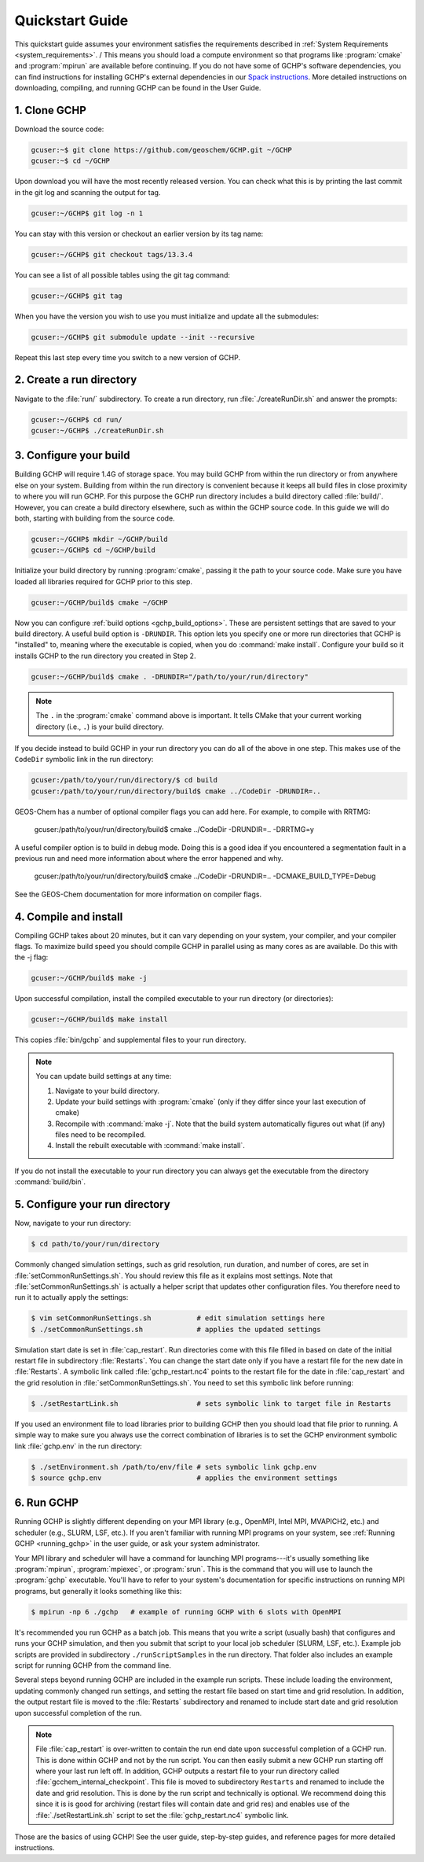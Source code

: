 

Quickstart Guide
================

This quickstart guide assumes your environment satisfies the requirements described in :ref:`System Requirements <system_requirements>`. /
This means you should load a compute environment so that programs like :program:`cmake` and :program:`mpirun`
are available before continuing. If you do not have some of GCHP's software dependencies,
you can find instructions for installing GCHP's external dependencies in our `Spack instructions <../supplement/spack.html>`__.
More detailed instructions on downloading, compiling, and running GCHP can be found in the User Guide.

1. Clone GCHP
-------------

Download the source code:

.. code-block:: console

   gcuser:~$ git clone https://github.com/geoschem/GCHP.git ~/GCHP
   gcuser:~$ cd ~/GCHP

Upon download you will have the most recently released version. You can check what this is by printing the last commit in the git log and scanning the output for tag.

.. code-block:: console

   gcuser:~/GCHP$ git log -n 1

You can stay with this version or checkout an earlier version by its tag name:

.. code-block:: console

   gcuser:~/GCHP$ git checkout tags/13.3.4

You can see a list of all possible tables using the git tag command:

.. code-block:: console

   gcuser:~/GCHP$ git tag

When you have the version you wish to use you must initialize and update all the submodules:

.. code-block:: console

   gcuser:~/GCHP$ git submodule update --init --recursive

Repeat this last step every time you switch to a new version of GCHP.

2. Create a run directory
-------------------------

Navigate to the :file:`run/` subdirectory. 
To create a run directory, run :file:`./createRunDir.sh` and answer the prompts:

.. code-block:: console

   gcuser:~/GCHP$ cd run/
   gcuser:~/GCHP$ ./createRunDir.sh

3. Configure your build
-----------------------

Building GCHP will require 1.4G of storage space. You may build GCHP from within the run directory or from anywhere else on your system. Building from within the run directory is convenient because it keeps all build files in close proximity to where you will run GCHP. For this purpose the GCHP run directory includes a build directory called :file:`build/`. However, you can create a build directory elsewhere, such as within the GCHP source code. In this guide we will do both, starting with building from the source code.

.. code-block:: console

   gcuser:~/GCHP$ mkdir ~/GCHP/build
   gcuser:~/GCHP$ cd ~/GCHP/build

Initialize your build directory by running :program:`cmake`, passing it the path to your source code. 
Make sure you have loaded all libraries required for GCHP prior to this step.

.. code-block:: console

   gcuser:~/GCHP/build$ cmake ~/GCHP

Now you can configure :ref:`build options <gchp_build_options>`. 
These are persistent settings that are saved to your build directory.
A useful build option is :literal:`-DRUNDIR`. 
This option lets you specify one or more run directories that GCHP is "installed" to, meaning where the executable is copied, when you do :command:`make install`. 
Configure your build so it installs GCHP to the run directory you created in Step 2.

.. code-block:: console

   gcuser:~/GCHP/build$ cmake . -DRUNDIR="/path/to/your/run/directory"

.. note::
   The :literal:`.` in the :program:`cmake` command above is important. It tells CMake that your current working directory (i.e., :literal:`.`) is your build directory.

If you decide instead to build GCHP in your run directory you can do all of the above in one step. This makes use of the :literal:`CodeDir` symbolic link in the run directory:

.. code-block:: console

   gcuser:/path/to/your/run/directory/$ cd build
   gcuser:/path/to/your/run/directory/build$ cmake ../CodeDir -DRUNDIR=..

GEOS-Chem has a number of optional compiler flags you can add here. For example, to compile with RRTMG:

   gcuser:/path/to/your/run/directory/build$ cmake ../CodeDir -DRUNDIR=.. -DRRTMG=y

A useful compiler option is to build in debug mode. Doing this is a good idea if you encountered a segmentation fault in a previous run and need more information about where the error happened and why.

   gcuser:/path/to/your/run/directory/build$ cmake ../CodeDir -DRUNDIR=.. -DCMAKE_BUILD_TYPE=Debug

See the GEOS-Chem documentation for more information on compiler flags.

4. Compile and install
----------------------

Compiling GCHP takes about 20 minutes, but it can vary depending on your system, your compiler, and your compiler flags. To maximize build speed you should compile GCHP in parallel using as many cores as are available. Do this with the -j flag:

.. code-block:: console

   gcuser:~/GCHP/build$ make -j

Upon successful compilation, install the compiled executable to your run directory (or directories):

.. code-block:: console

   gcuser:~/GCHP/build$ make install

This copies :file:`bin/gchp` and supplemental files to your run directory. 

.. note::
   You can update build settings at any time:
   
   1. Navigate to your build directory.
   2. Update your build settings with :program:`cmake` (only if they differ since your last execution of cmake)
   3. Recompile with :command:`make -j`. Note that the build system automatically figures out what (if any) files need to be recompiled.
   4. Install the rebuilt executable with :command:`make install`.

If you do not install the executable to your run directory you can always get the executable from the directory :command:`build/bin`.


5. Configure your run directory
-------------------------------

Now, navigate to your run directory:

.. code-block:: console

   $ cd path/to/your/run/directory

Commonly changed simulation settings, such as grid resolution, run duration, and number of cores, are set in :file:`setCommonRunSettings.sh`. 
You should review this file as it explains most settings.
Note that :file:`setCommonRunSettings.sh` is actually a helper script that updates other configuration files. 
You therefore need to run it to actually apply the settings:

.. code-block:: console

   $ vim setCommonRunSettings.sh           # edit simulation settings here
   $ ./setCommonRunSettings.sh             # applies the updated settings

Simulation start date is set in :file:`cap_restart`. 
Run directories come with this file filled in based on date of the initial restart file in subdirectory :file:`Restarts`. 
You can change the start date only if you have a restart file for the new date in :file:`Restarts`. 
A symbolic link called :file:`gchp_restart.nc4` points to the restart file for the date in :file:`cap_restart` and the grid resolution in :file:`setCommonRunSettings.sh`.  
You need to set this symbolic link before running:

.. code-block:: console

   $ ./setRestartLink.sh                   # sets symbolic link to target file in Restarts

If you used an environment file to load libraries prior to building GCHP then you should load that file prior to running. A simple way to make sure you always use the correct combination of libraries is to set the GCHP environment symbolic link :file:`gchp.env` in the run directory:

.. code-block:: console

   $ ./setEnvironment.sh /path/to/env/file # sets symbolic link gchp.env
   $ source gchp.env                       # applies the environment settings


6. Run GCHP
-----------

Running GCHP is slightly different depending on your MPI library (e.g., OpenMPI, Intel MPI, MVAPICH2, etc.) and scheduler (e.g., SLURM, LSF, etc.). 
If you aren't familiar with running MPI programs on your system, see :ref:`Running GCHP <running_gchp>` in the user guide, or ask your system administrator.

Your MPI library and scheduler will have a command for launching MPI programs---it's usually something like :program:`mpirun`, :program:`mpiexec`, or :program:`srun`. 
This is the command that you will use to launch the :program:`gchp` executable.
You'll have to refer to your system's documentation for specific instructions on running MPI programs, but generally it looks something like this:

.. code-block:: console

   $ mpirun -np 6 ./gchp   # example of running GCHP with 6 slots with OpenMPI 

It's recommended you run GCHP as a batch job. 
This means that you write a script (usually bash) that configures and runs your GCHP simulation, and then you submit that script to your local job scheduler (SLURM, LSF, etc.). 
Example job scripts are provided in subdirectory :literal:`./runScriptSamples` in the run directory. 
That folder also includes an example script for running GCHP from the command line.

Several steps beyond running GCHP are included in the example run scripts. These include loading the environment, updating commonly changed run settings, and setting the restart file based on start time and grid resolution.  In addition, the output restart file is moved to the :file:`Restarts` subdirectory and renamed to include start date and grid resolution upon successful completion of the run.

.. note::
   File :file:`cap_restart` is over-written to contain the run end date upon successful completion of a GCHP run. This is done within GCHP and not by the run script. You can then easily submit a new GCHP run starting off where your last run left off. In addition, GCHP outputs a restart file to your run directory called :file:`gcchem_internal_checkpoint`. This file is moved to subdirectory :literal:`Restarts` and renamed to include the date and grid resolution. This is done by the run script and technically is optional. We recommend doing this since it is is good for archiving (restart files will contain date and grid res) and enables use of the :file:`./setRestartLink.sh` script to set the :file:`gchp_restart.nc4` symbolic link.

Those are the basics of using GCHP! 
See the user guide, step-by-step guides, and reference pages for more detailed instructions.
